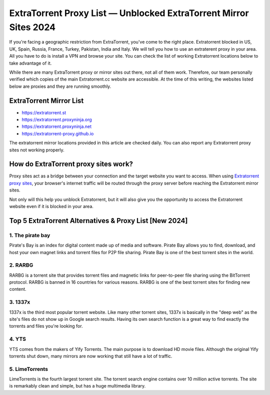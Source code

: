 ##################
ExtraTorrent Proxy List — Unblocked ExtraTorrent Mirror Sites 2024
##################

If you're facing a geographic restriction from ExtraTorrent, you've come to the right place. Extratorrent blocked in US, UK, Spain, Russia, France, Turkey, Pakistan, India and Italy. We will tell you how to use an extraterent proxy in your area. All you have to do is install a VPN and browse your site. You can check the list of working Extratorrent locations below to take advantage of it.

While there are many ExtraTorrent proxy or mirror sites out there, not all of them work. Therefore, our team personally verified which copies of the main Extratorrent.cc website are accessible. At the time of this writing, the websites listed below are proxies and they are running smoothly.

*********
ExtraTorrent Mirror List 
*********

- https://extratorrent.st
- https://extratorrent.proxyninja.org
- https://extratorrent.proxyninja.net
- https://extratorrent-proxy.github.io


The extratorrent mirror locations provided in this article are checked daily. You can also report any Extratorrent proxy sites not working properly.


*********
How do ExtraTorrent proxy sites work?
*********

Proxy sites act as a bridge between your connection and the target website you want to access. When using `Extratorrent proxy sites <https://unblocktorrent.org/extratorrent-proxy-unblock/>`_, your browser's internet traffic will be routed through the proxy server before reaching the Extratorrent mirror sites.

Not only will this help you unblock Extratorrent, but it will also give you the opportunity to access the Extratorrent website even if it is blocked in your area.


*********
Top 5 ExtraTorrent Alternatives & Proxy List [New 2024]
*********

1. The pirate bay
------------

Pirate's Bay is an index for digital content made up of media and software. Pirate Bay allows you to find, download, and host your own magnet links and torrent files for P2P file sharing. Pirate Bay is one of the best torrent sites in the world.

2. RARBG
------------

RARBG is a torrent site that provides torrent files and magnetic links for peer-to-peer file sharing using the BitTorrent protocol. RARBG is banned in 16 countries for various reasons. RARBG is one of the best torrent sites for finding new content.

3. 1337x
------------

1337x is the third most popular torrent website. Like many other torrent sites, 1337x is basically in the "deep web" as the site's files do not show up in Google search results. Having its own search function is a great way to find exactly the torrents and files you're looking for.

4. YTS
------------

YTS comes from the makers of Yify Torrents. The main purpose is to download HD movie files. Although the original Yify torrents shut down, many mirrors are now working that still have a lot of traffic.

5. LimeTorrents
------------

LimeTorrents is the fourth largest torrent site. The torrent search engine contains over 10 million active torrents. The site is remarkably clean and simple, but has a huge multimedia library.
